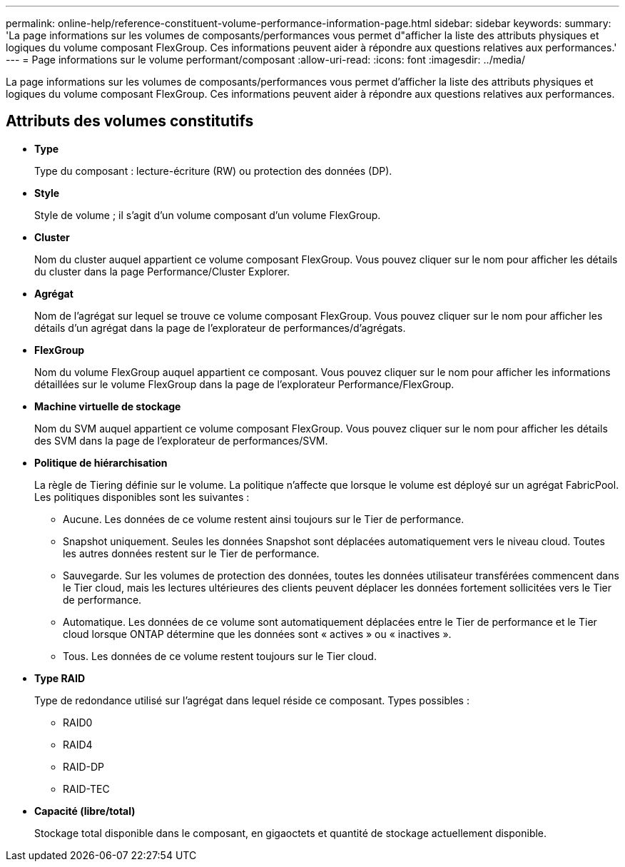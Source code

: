 ---
permalink: online-help/reference-constituent-volume-performance-information-page.html 
sidebar: sidebar 
keywords:  
summary: 'La page informations sur les volumes de composants/performances vous permet d"afficher la liste des attributs physiques et logiques du volume composant FlexGroup. Ces informations peuvent aider à répondre aux questions relatives aux performances.' 
---
= Page informations sur le volume performant/composant
:allow-uri-read: 
:icons: font
:imagesdir: ../media/


[role="lead"]
La page informations sur les volumes de composants/performances vous permet d'afficher la liste des attributs physiques et logiques du volume composant FlexGroup. Ces informations peuvent aider à répondre aux questions relatives aux performances.



== Attributs des volumes constitutifs

* *Type*
+
Type du composant : lecture-écriture (RW) ou protection des données (DP).

* *Style*
+
Style de volume ; il s'agit d'un volume composant d'un volume FlexGroup.

* *Cluster*
+
Nom du cluster auquel appartient ce volume composant FlexGroup. Vous pouvez cliquer sur le nom pour afficher les détails du cluster dans la page Performance/Cluster Explorer.

* *Agrégat*
+
Nom de l'agrégat sur lequel se trouve ce volume composant FlexGroup. Vous pouvez cliquer sur le nom pour afficher les détails d'un agrégat dans la page de l'explorateur de performances/d'agrégats.

* *FlexGroup*
+
Nom du volume FlexGroup auquel appartient ce composant. Vous pouvez cliquer sur le nom pour afficher les informations détaillées sur le volume FlexGroup dans la page de l'explorateur Performance/FlexGroup.

* *Machine virtuelle de stockage*
+
Nom du SVM auquel appartient ce volume composant FlexGroup. Vous pouvez cliquer sur le nom pour afficher les détails des SVM dans la page de l'explorateur de performances/SVM.

* *Politique de hiérarchisation*
+
La règle de Tiering définie sur le volume. La politique n'affecte que lorsque le volume est déployé sur un agrégat FabricPool. Les politiques disponibles sont les suivantes :

+
** Aucune. Les données de ce volume restent ainsi toujours sur le Tier de performance.
** Snapshot uniquement. Seules les données Snapshot sont déplacées automatiquement vers le niveau cloud. Toutes les autres données restent sur le Tier de performance.
** Sauvegarde. Sur les volumes de protection des données, toutes les données utilisateur transférées commencent dans le Tier cloud, mais les lectures ultérieures des clients peuvent déplacer les données fortement sollicitées vers le Tier de performance.
** Automatique. Les données de ce volume sont automatiquement déplacées entre le Tier de performance et le Tier cloud lorsque ONTAP détermine que les données sont « actives » ou « inactives ».
** Tous. Les données de ce volume restent toujours sur le Tier cloud.


* *Type RAID*
+
Type de redondance utilisé sur l'agrégat dans lequel réside ce composant. Types possibles :

+
** RAID0
** RAID4
** RAID-DP
** RAID-TEC


* *Capacité (libre/total)*
+
Stockage total disponible dans le composant, en gigaoctets et quantité de stockage actuellement disponible.


